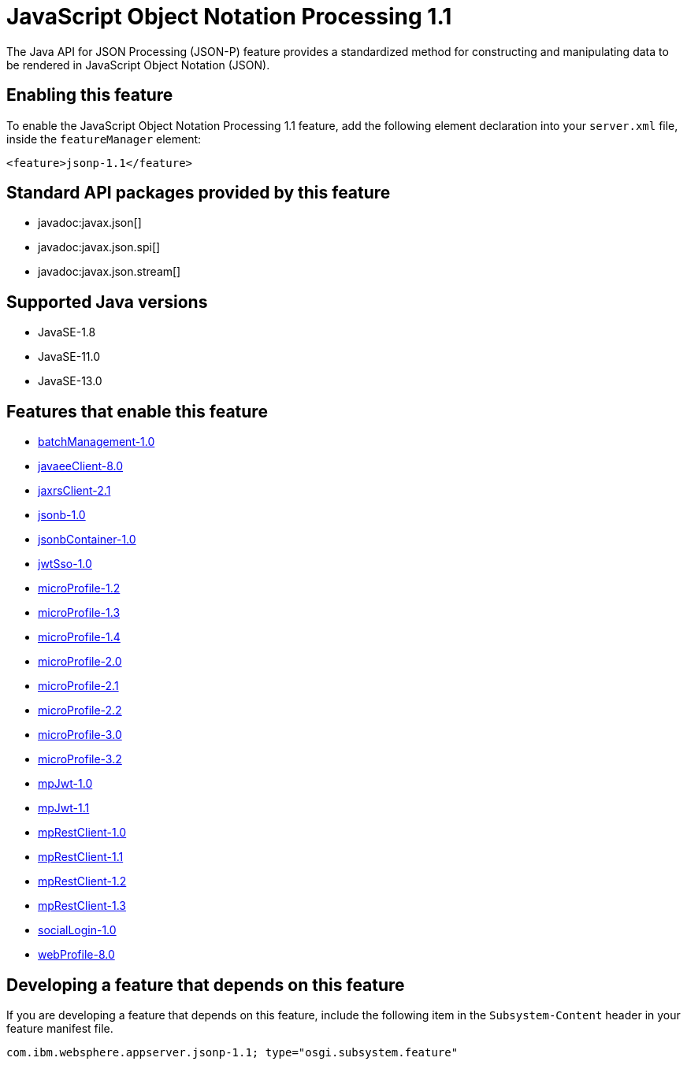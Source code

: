 = JavaScript Object Notation Processing 1.1
:linkcss: 
:page-layout: feature
:nofooter: 

// tag::description[]
The Java API for JSON Processing (JSON-P) feature provides a standardized method for constructing and manipulating data to be rendered in JavaScript Object Notation (JSON).

// end::description[]
// tag::enable[]
== Enabling this feature
To enable the JavaScript Object Notation Processing 1.1 feature, add the following element declaration into your `server.xml` file, inside the `featureManager` element:


----
<feature>jsonp-1.1</feature>
----
// end::enable[]
// tag::apis[]

== Standard API packages provided by this feature
* javadoc:javax.json[]
* javadoc:javax.json.spi[]
* javadoc:javax.json.stream[]
// end::apis[]
// tag::requirements[]
// end::requirements[]
// tag::java-versions[]

== Supported Java versions

* JavaSE-1.8
* JavaSE-11.0
* JavaSE-13.0
// end::java-versions[]
// tag::dependencies[]

== Features that enable this feature
* <<../feature/batchManagement-1.0#,batchManagement-1.0>>
* <<../feature/javaeeClient-8.0#,javaeeClient-8.0>>
* <<../feature/jaxrsClient-2.1#,jaxrsClient-2.1>>
* <<../feature/jsonb-1.0#,jsonb-1.0>>
* <<../feature/jsonbContainer-1.0#,jsonbContainer-1.0>>
* <<../feature/jwtSso-1.0#,jwtSso-1.0>>
* <<../feature/microProfile-1.2#,microProfile-1.2>>
* <<../feature/microProfile-1.3#,microProfile-1.3>>
* <<../feature/microProfile-1.4#,microProfile-1.4>>
* <<../feature/microProfile-2.0#,microProfile-2.0>>
* <<../feature/microProfile-2.1#,microProfile-2.1>>
* <<../feature/microProfile-2.2#,microProfile-2.2>>
* <<../feature/microProfile-3.0#,microProfile-3.0>>
* <<../feature/microProfile-3.2#,microProfile-3.2>>
* <<../feature/mpJwt-1.0#,mpJwt-1.0>>
* <<../feature/mpJwt-1.1#,mpJwt-1.1>>
* <<../feature/mpRestClient-1.0#,mpRestClient-1.0>>
* <<../feature/mpRestClient-1.1#,mpRestClient-1.1>>
* <<../feature/mpRestClient-1.2#,mpRestClient-1.2>>
* <<../feature/mpRestClient-1.3#,mpRestClient-1.3>>
* <<../feature/socialLogin-1.0#,socialLogin-1.0>>
* <<../feature/webProfile-8.0#,webProfile-8.0>>
// end::dependencies[]
// tag::feature-require[]

== Developing a feature that depends on this feature
If you are developing a feature that depends on this feature, include the following item in the `Subsystem-Content` header in your feature manifest file.


[source,]
----
com.ibm.websphere.appserver.jsonp-1.1; type="osgi.subsystem.feature"
----
// end::feature-require[]
// tag::spi[]
// end::spi[]
